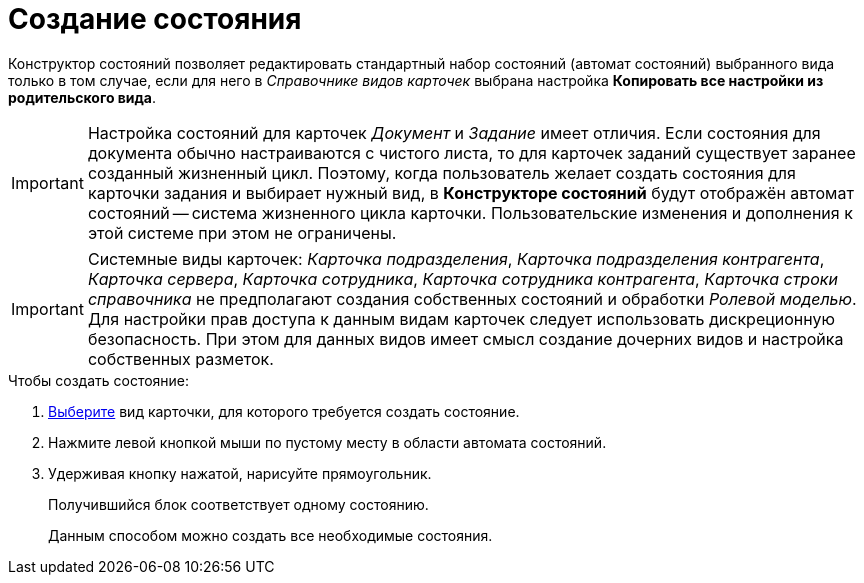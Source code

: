 = Создание состояния

Конструктор состояний позволяет редактировать стандартный набор состояний (автомат состояний) выбранного вида только в том случае, если для него в _Справочнике видов карточек_ выбрана настройка *Копировать все настройки из родительского вида*.

[IMPORTANT]
====
Настройка состояний для карточек _Документ_ и _Задание_ имеет отличия. Если состояния для документа обычно настраиваются с чистого листа, то для карточек заданий существует заранее созданный жизненный цикл. Поэтому, когда пользователь желает создать состояния для карточки задания и выбирает нужный вид, в *Конструкторе состояний* будут отображён автомат состояний -- система жизненного цикла карточки. Пользовательские изменения и дополнения к этой системе при этом не ограничены.
====

[IMPORTANT]
====
Системные виды карточек: _Карточка подразделения_, _Карточка подразделения контрагента_, _Карточка сервера_, _Карточка сотрудника_, _Карточка сотрудника контрагента_, _Карточка строки справочника_ не предполагают создания собственных состояний и обработки _Ролевой моделью_. Для настройки прав доступа к данным видам карточек следует использовать дискреционную безопасность. При этом для данных видов имеет смысл создание дочерних видов и настройка собственных разметок.
====

.Чтобы создать состояние:
. xref:states/state_SelectCardType.adoc[Выберите] вид карточки, для которого требуется создать состояние.
. Нажмите левой кнопкой мыши по пустому месту в области автомата состояний.
. Удерживая кнопку нажатой, нарисуйте прямоугольник.
+
Получившийся блок соответствует одному состоянию.
+
Данным способом можно создать все необходимые состояния.
